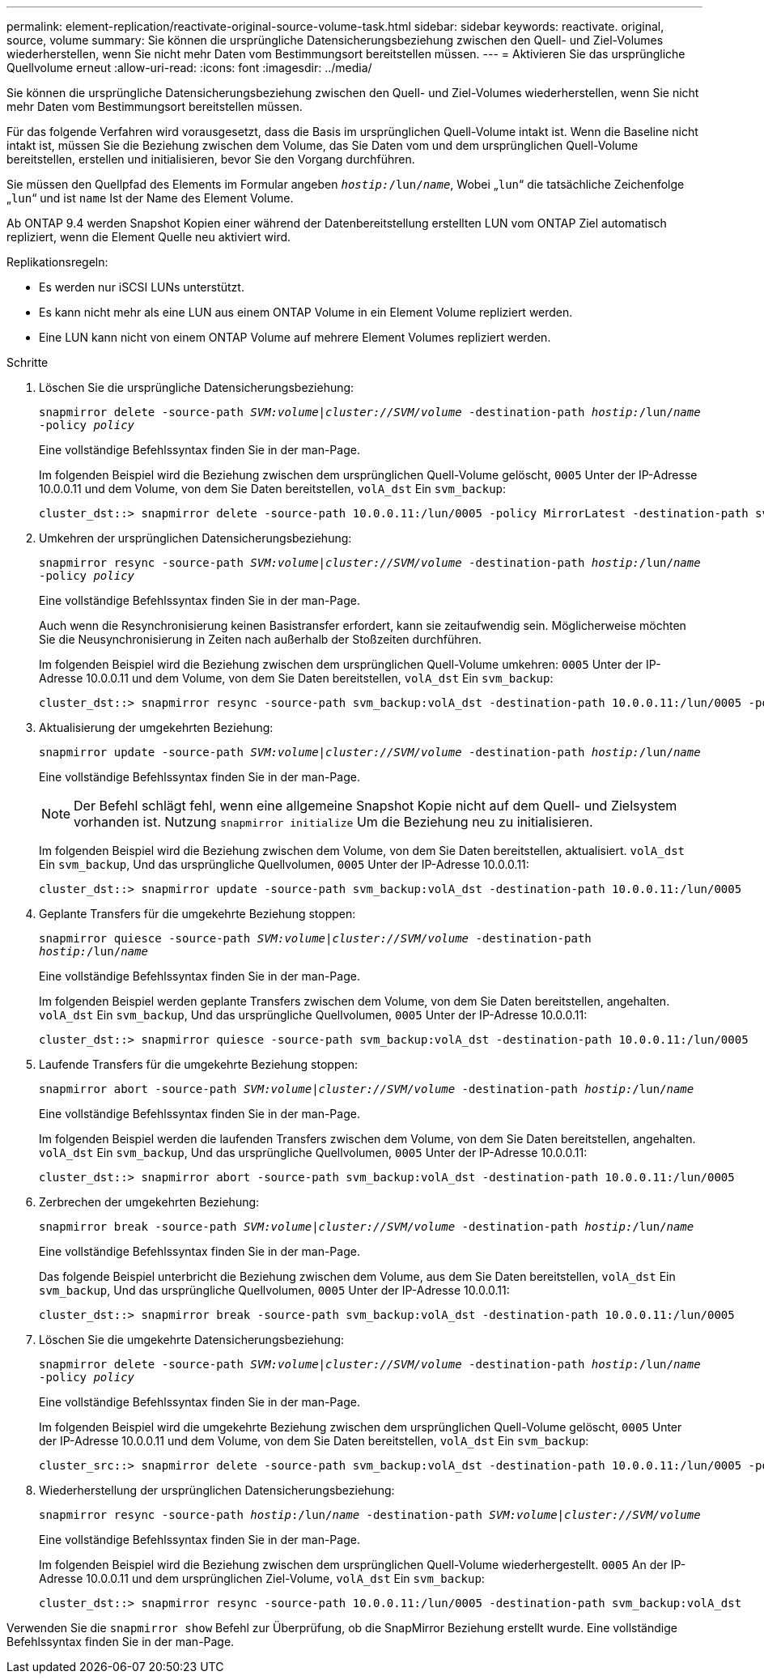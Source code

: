 ---
permalink: element-replication/reactivate-original-source-volume-task.html 
sidebar: sidebar 
keywords: reactivate. original, source, volume 
summary: Sie können die ursprüngliche Datensicherungsbeziehung zwischen den Quell- und Ziel-Volumes wiederherstellen, wenn Sie nicht mehr Daten vom Bestimmungsort bereitstellen müssen. 
---
= Aktivieren Sie das ursprüngliche Quellvolume erneut
:allow-uri-read: 
:icons: font
:imagesdir: ../media/


[role="lead"]
Sie können die ursprüngliche Datensicherungsbeziehung zwischen den Quell- und Ziel-Volumes wiederherstellen, wenn Sie nicht mehr Daten vom Bestimmungsort bereitstellen müssen.

Für das folgende Verfahren wird vorausgesetzt, dass die Basis im ursprünglichen Quell-Volume intakt ist. Wenn die Baseline nicht intakt ist, müssen Sie die Beziehung zwischen dem Volume, das Sie Daten vom und dem ursprünglichen Quell-Volume bereitstellen, erstellen und initialisieren, bevor Sie den Vorgang durchführen.

Sie müssen den Quellpfad des Elements im Formular angeben `_hostip:_/lun/_name_`, Wobei „`lun`“ die tatsächliche Zeichenfolge „`lun`“ und ist `name` Ist der Name des Element Volume.

Ab ONTAP 9.4 werden Snapshot Kopien einer während der Datenbereitstellung erstellten LUN vom ONTAP Ziel automatisch repliziert, wenn die Element Quelle neu aktiviert wird.

Replikationsregeln:

* Es werden nur iSCSI LUNs unterstützt.
* Es kann nicht mehr als eine LUN aus einem ONTAP Volume in ein Element Volume repliziert werden.
* Eine LUN kann nicht von einem ONTAP Volume auf mehrere Element Volumes repliziert werden.


.Schritte
. Löschen Sie die ursprüngliche Datensicherungsbeziehung:
+
`snapmirror delete -source-path _SVM:volume_|_cluster://SVM/volume_ -destination-path _hostip:_/lun/_name_ -policy _policy_`

+
Eine vollständige Befehlssyntax finden Sie in der man-Page.

+
Im folgenden Beispiel wird die Beziehung zwischen dem ursprünglichen Quell-Volume gelöscht, `0005` Unter der IP-Adresse 10.0.0.11 und dem Volume, von dem Sie Daten bereitstellen, `volA_dst` Ein `svm_backup`:

+
[listing]
----
cluster_dst::> snapmirror delete -source-path 10.0.0.11:/lun/0005 -policy MirrorLatest -destination-path svm_backup:volA_dst
----
. Umkehren der ursprünglichen Datensicherungsbeziehung:
+
`snapmirror resync -source-path _SVM:volume_|_cluster://SVM/volume_ -destination-path _hostip:_/lun/_name_ -policy _policy_`

+
Eine vollständige Befehlssyntax finden Sie in der man-Page.

+
Auch wenn die Resynchronisierung keinen Basistransfer erfordert, kann sie zeitaufwendig sein. Möglicherweise möchten Sie die Neusynchronisierung in Zeiten nach außerhalb der Stoßzeiten durchführen.

+
Im folgenden Beispiel wird die Beziehung zwischen dem ursprünglichen Quell-Volume umkehren: `0005` Unter der IP-Adresse 10.0.0.11 und dem Volume, von dem Sie Daten bereitstellen, `volA_dst` Ein `svm_backup`:

+
[listing]
----
cluster_dst::> snapmirror resync -source-path svm_backup:volA_dst -destination-path 10.0.0.11:/lun/0005 -policy MirrorLatest
----
. Aktualisierung der umgekehrten Beziehung:
+
`snapmirror update -source-path _SVM:volume_|_cluster://SVM/volume_ -destination-path _hostip:_/lun/_name_`

+
Eine vollständige Befehlssyntax finden Sie in der man-Page.

+
[NOTE]
====
Der Befehl schlägt fehl, wenn eine allgemeine Snapshot Kopie nicht auf dem Quell- und Zielsystem vorhanden ist. Nutzung `snapmirror initialize` Um die Beziehung neu zu initialisieren.

====
+
Im folgenden Beispiel wird die Beziehung zwischen dem Volume, von dem Sie Daten bereitstellen, aktualisiert. `volA_dst` Ein `svm_backup`, Und das ursprüngliche Quellvolumen, `0005` Unter der IP-Adresse 10.0.0.11:

+
[listing]
----
cluster_dst::> snapmirror update -source-path svm_backup:volA_dst -destination-path 10.0.0.11:/lun/0005
----
. Geplante Transfers für die umgekehrte Beziehung stoppen:
+
`snapmirror quiesce -source-path _SVM:volume_|_cluster://SVM/volume_ -destination-path _hostip:_/lun/_name_`

+
Eine vollständige Befehlssyntax finden Sie in der man-Page.

+
Im folgenden Beispiel werden geplante Transfers zwischen dem Volume, von dem Sie Daten bereitstellen, angehalten. `volA_dst` Ein `svm_backup`, Und das ursprüngliche Quellvolumen, `0005` Unter der IP-Adresse 10.0.0.11:

+
[listing]
----
cluster_dst::> snapmirror quiesce -source-path svm_backup:volA_dst -destination-path 10.0.0.11:/lun/0005
----
. Laufende Transfers für die umgekehrte Beziehung stoppen:
+
`snapmirror abort -source-path _SVM:volume_|_cluster://SVM/volume_ -destination-path _hostip:_/lun/_name_`

+
Eine vollständige Befehlssyntax finden Sie in der man-Page.

+
Im folgenden Beispiel werden die laufenden Transfers zwischen dem Volume, von dem Sie Daten bereitstellen, angehalten. `volA_dst` Ein `svm_backup`, Und das ursprüngliche Quellvolumen, `0005` Unter der IP-Adresse 10.0.0.11:

+
[listing]
----
cluster_dst::> snapmirror abort -source-path svm_backup:volA_dst -destination-path 10.0.0.11:/lun/0005
----
. Zerbrechen der umgekehrten Beziehung:
+
`snapmirror break -source-path _SVM:volume_|_cluster://SVM/volume_ -destination-path _hostip:_/lun/_name_`

+
Eine vollständige Befehlssyntax finden Sie in der man-Page.

+
Das folgende Beispiel unterbricht die Beziehung zwischen dem Volume, aus dem Sie Daten bereitstellen, `volA_dst` Ein `svm_backup`, Und das ursprüngliche Quellvolumen, `0005` Unter der IP-Adresse 10.0.0.11:

+
[listing]
----
cluster_dst::> snapmirror break -source-path svm_backup:volA_dst -destination-path 10.0.0.11:/lun/0005
----
. Löschen Sie die umgekehrte Datensicherungsbeziehung:
+
`snapmirror delete -source-path _SVM:volume_|_cluster://SVM/volume_ -destination-path _hostip_:/lun/_name_ -policy _policy_`

+
Eine vollständige Befehlssyntax finden Sie in der man-Page.

+
Im folgenden Beispiel wird die umgekehrte Beziehung zwischen dem ursprünglichen Quell-Volume gelöscht, `0005` Unter der IP-Adresse 10.0.0.11 und dem Volume, von dem Sie Daten bereitstellen, `volA_dst` Ein `svm_backup`:

+
[listing]
----
cluster_src::> snapmirror delete -source-path svm_backup:volA_dst -destination-path 10.0.0.11:/lun/0005 -policy MirrorLatest
----
. Wiederherstellung der ursprünglichen Datensicherungsbeziehung:
+
`snapmirror resync -source-path _hostip_:/lun/_name_ -destination-path _SVM:volume|cluster://SVM/volume_`

+
Eine vollständige Befehlssyntax finden Sie in der man-Page.

+
Im folgenden Beispiel wird die Beziehung zwischen dem ursprünglichen Quell-Volume wiederhergestellt. `0005` An der IP-Adresse 10.0.0.11 und dem ursprünglichen Ziel-Volume, `volA_dst` Ein `svm_backup`:

+
[listing]
----
cluster_dst::> snapmirror resync -source-path 10.0.0.11:/lun/0005 -destination-path svm_backup:volA_dst
----


Verwenden Sie die `snapmirror show` Befehl zur Überprüfung, ob die SnapMirror Beziehung erstellt wurde. Eine vollständige Befehlssyntax finden Sie in der man-Page.
